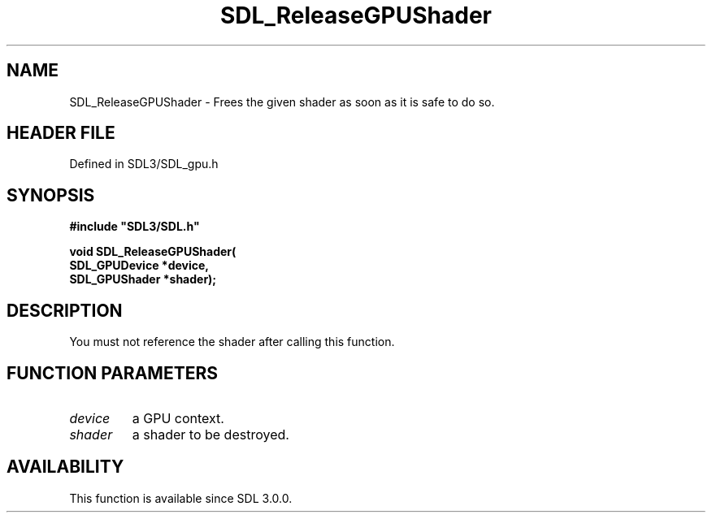 .\" This manpage content is licensed under Creative Commons
.\"  Attribution 4.0 International (CC BY 4.0)
.\"   https://creativecommons.org/licenses/by/4.0/
.\" This manpage was generated from SDL's wiki page for SDL_ReleaseGPUShader:
.\"   https://wiki.libsdl.org/SDL_ReleaseGPUShader
.\" Generated with SDL/build-scripts/wikiheaders.pl
.\"  revision SDL-preview-3.1.3
.\" Please report issues in this manpage's content at:
.\"   https://github.com/libsdl-org/sdlwiki/issues/new
.\" Please report issues in the generation of this manpage from the wiki at:
.\"   https://github.com/libsdl-org/SDL/issues/new?title=Misgenerated%20manpage%20for%20SDL_ReleaseGPUShader
.\" SDL can be found at https://libsdl.org/
.de URL
\$2 \(laURL: \$1 \(ra\$3
..
.if \n[.g] .mso www.tmac
.TH SDL_ReleaseGPUShader 3 "SDL 3.1.3" "Simple Directmedia Layer" "SDL3 FUNCTIONS"
.SH NAME
SDL_ReleaseGPUShader \- Frees the given shader as soon as it is safe to do so\[char46]
.SH HEADER FILE
Defined in SDL3/SDL_gpu\[char46]h

.SH SYNOPSIS
.nf
.B #include \(dqSDL3/SDL.h\(dq
.PP
.BI "void SDL_ReleaseGPUShader(
.BI "    SDL_GPUDevice *device,
.BI "    SDL_GPUShader *shader);
.fi
.SH DESCRIPTION
You must not reference the shader after calling this function\[char46]

.SH FUNCTION PARAMETERS
.TP
.I device
a GPU context\[char46]
.TP
.I shader
a shader to be destroyed\[char46]
.SH AVAILABILITY
This function is available since SDL 3\[char46]0\[char46]0\[char46]

